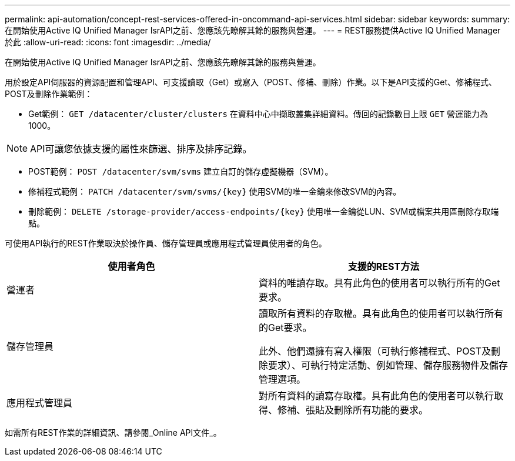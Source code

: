 ---
permalink: api-automation/concept-rest-services-offered-in-oncommand-api-services.html 
sidebar: sidebar 
keywords:  
summary: 在開始使用Active IQ Unified Manager IsrAPI之前、您應該先瞭解其餘的服務與營運。 
---
= REST服務提供Active IQ Unified Manager 於此
:allow-uri-read: 
:icons: font
:imagesdir: ../media/


[role="lead"]
在開始使用Active IQ Unified Manager IsrAPI之前、您應該先瞭解其餘的服務與營運。

用於設定API伺服器的資源配置和管理API、可支援讀取（Get）或寫入（POST、修補、刪除）作業。以下是API支援的Get、修補程式、POST及刪除作業範例：

* Get範例： `GET /datacenter/cluster/clusters` 在資料中心中擷取叢集詳細資料。傳回的記錄數目上限 `GET` 營運能力為1000。


[NOTE]
====
API可讓您依據支援的屬性來篩選、排序及排序記錄。

====
* POST範例： `POST /datacenter/svm/svms` 建立自訂的儲存虛擬機器（SVM）。
* 修補程式範例： `+PATCH /datacenter/svm/svms/{key}+` 使用SVM的唯一金鑰來修改SVM的內容。
* 刪除範例： `+DELETE /storage-provider/access-endpoints/{key}+` 使用唯一金鑰從LUN、SVM或檔案共用區刪除存取端點。


可使用API執行的REST作業取決於操作員、儲存管理員或應用程式管理員使用者的角色。

[cols="2*"]
|===
| 使用者角色 | 支援的REST方法 


 a| 
營運者
 a| 
資料的唯讀存取。具有此角色的使用者可以執行所有的Get要求。



 a| 
儲存管理員
 a| 
讀取所有資料的存取權。具有此角色的使用者可以執行所有的Get要求。

此外、他們還擁有寫入權限（可執行修補程式、POST及刪除要求）、可執行特定活動、例如管理、儲存服務物件及儲存管理選項。



 a| 
應用程式管理員
 a| 
對所有資料的讀寫存取權。具有此角色的使用者可以執行取得、修補、張貼及刪除所有功能的要求。

|===
如需所有REST作業的詳細資訊、請參閱_Online API文件_。
